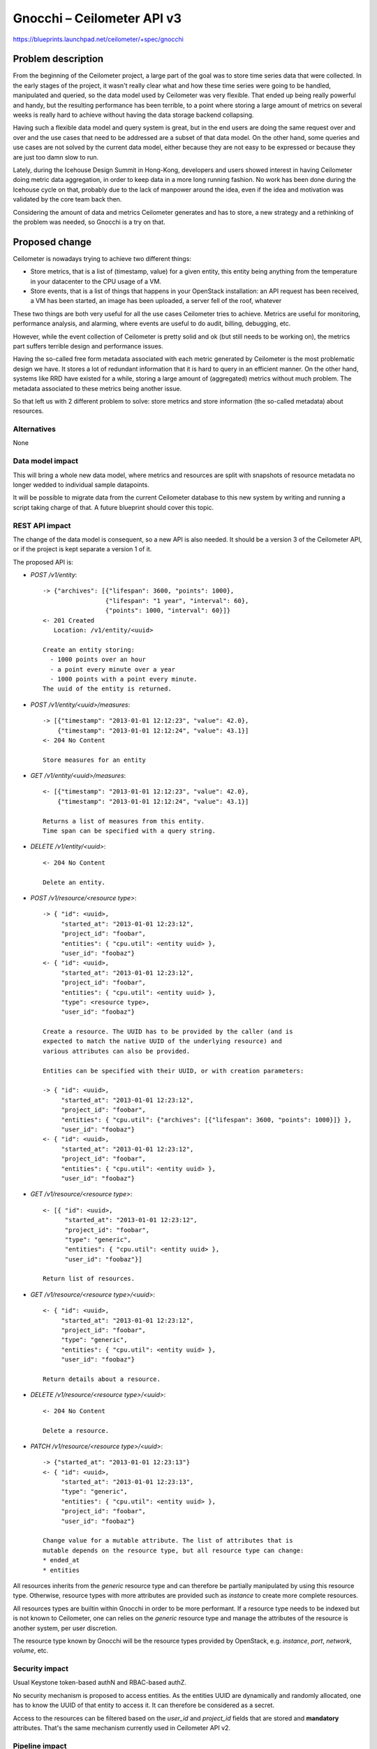 ..
 This work is licensed under a Creative Commons Attribution 3.0 Unported
 License.

 http://creativecommons.org/licenses/by/3.0/legalcode

==========================================
Gnocchi – Ceilometer API v3
==========================================

https://blueprints.launchpad.net/ceilometer/+spec/gnocchi

Problem description
===================

From the beginning of the Ceilometer project, a large part of the goal was
to store time series data that were collected. In the early stages of the
project, it wasn't really clear what and how these time series were going to
be handled, manipulated and queried, so the data model used by Ceilometer
was very flexible. That ended up being really powerful and handy, but the
resulting performance has been terrible, to a point where storing a large
amount of metrics on several weeks is really hard to achieve without having
the data storage backend collapsing.

Having such a flexible data model and query system is great, but in the end
users are doing the same request over and over and the use cases that need
to be addressed are a subset of that data model. On the other hand, some
queries and use cases are not solved by the current data model, either
because they are not easy to be expressed or because they are just too damn
slow to run.

Lately, during the Icehouse Design Summit in Hong-Kong, developers and users
showed interest in having Ceilometer doing metric data aggregation, in order
to keep data in a more long running fashion. No work has been done during
the Icehouse cycle on that, probably due to the lack of manpower around the
idea, even if the idea and motivation was validated by the core team back
then.

Considering the amount of data and metrics Ceilometer generates and has to
store, a new strategy and a rethinking of the problem was needed, so Gnocchi
is a try on that.

Proposed change
===============

Ceilometer is nowadays trying to achieve two different things:

* Store metrics, that is a list of (timestamp, value) for a given entity,
  this entity being anything from the temperature in your datacenter to the
  CPU usage of a VM.

* Store events, that is a list of things that happens in your OpenStack
  installation: an API request has been received, a VM has been started, an
  image has been uploaded, a server fell of the roof, whatever

These two things are both very useful for all the use cases Ceilometer tries
to achieve. Metrics are useful for monitoring, performance analysis, and
alarming, where events are useful to do audit, billing, debugging, etc.

However, while the event collection of Ceilometer is pretty solid and ok
(but still needs to be working on), the metrics part suffers terrible design
and performance issues.

Having the so-called free form metadata associated with each metric
generated by Ceilometer is the most problematic design we have. It stores a
lot of redundant information that it is hard to query in an efficient manner.
On the other hand, systems like RRD have existed for a while, storing a
large amount of (aggregated) metrics without much problem. The metadata
associated to these metrics being another issue.

So that left us with 2 different problem to solve: store metrics and store
information (the so-called metadata) about resources.

Alternatives
------------

None

Data model impact
-----------------

This will bring a whole new data model, where metrics and resources are
split with snapshots of resource metadata no longer wedded to individual
sample datapoints.

It will be possible to migrate data from the current Ceilometer database to
this new system by writing and running a script taking charge of that. A
future blueprint should cover this topic.

REST API impact
---------------

The change of the data model is consequent, so a new API is also needed. It
should be a version 3 of the Ceilometer API, or if the project is kept
separate a version 1 of it.

The proposed API is:

* `POST /v1/entity`::

     -> {"archives": [{"lifespan": 3600, "points": 1000},
                      {"lifespan": "1 year", "interval": 60},
                      {"points": 1000, "interval": 60}]}
     <- 201 Created
        Location: /v1/entity/<uuid>

     Create an entity storing:
       - 1000 points over an hour
       - a point every minute over a year
       - 1000 points with a point every minute.
     The uuid of the entity is returned.

* `POST /v1/entity/<uuid>/measures`::

    -> [{"timestamp": "2013-01-01 12:12:23", "value": 42.0},
        {"timestamp": "2013-01-01 12:12:24", "value": 43.1}]
    <- 204 No Content

    Store measures for an entity

* `GET /v1/entity/<uuid>/measures`::

    <- [{"timestamp": "2013-01-01 12:12:23", "value": 42.0},
        {"timestamp": "2013-01-01 12:12:24", "value": 43.1}]

    Returns a list of measures from this entity.
    Time span can be specified with a query string.

* `DELETE /v1/entity/<uuid>`::

     <- 204 No Content

     Delete an entity.

* `POST /v1/resource/<resource type>`::

    -> { "id": <uuid>,
         "started_at": "2013-01-01 12:23:12",
         "project_id": "foobar",
         "entities": { "cpu.util": <entity uuid> },
         "user_id": "foobaz"}
    <- { "id": <uuid>,
         "started_at": "2013-01-01 12:23:12",
         "project_id": "foobar",
         "entities": { "cpu.util": <entity uuid> },
         "type": <resource type>,
         "user_id": "foobaz"}

    Create a resource. The UUID has to be provided by the caller (and is
    expected to match the native UUID of the underlying resource) and
    various attributes can also be provided.

    Entities can be specified with their UUID, or with creation parameters:

    -> { "id": <uuid>,
         "started_at": "2013-01-01 12:23:12",
         "project_id": "foobar",
         "entities": { "cpu.util": {"archives": [{"lifespan": 3600, "points": 1000}]} },
         "user_id": "foobaz"}
    <- { "id": <uuid>,
         "started_at": "2013-01-01 12:23:12",
         "project_id": "foobar",
         "entities": { "cpu.util": <entity uuid> },
         "user_id": "foobaz"}

* `GET /v1/resource/<resource type>`::

    <- [{ "id": <uuid>,
          "started_at": "2013-01-01 12:23:12",
          "project_id": "foobar",
          "type": "generic",
          "entities": { "cpu.util": <entity uuid> },
          "user_id": "foobaz"}]

    Return list of resources.

* `GET /v1/resource/<resource type>/<uuid>`::

    <- { "id": <uuid>,
         "started_at": "2013-01-01 12:23:12",
         "project_id": "foobar",
         "type": "generic",
         "entities": { "cpu.util": <entity uuid> },
         "user_id": "foobaz"}

    Return details about a resource.

* `DELETE /v1/resource/<resource type>/<uuid>`::

    <- 204 No Content

    Delete a resource.

* `PATCH /v1/resource/<resource type>/<uuid>`::

    -> {"started_at": "2013-01-01 12:23:13"}
    <- { "id": <uuid>,
         "started_at": "2013-01-01 12:23:13",
         "type": "generic",
         "entities": { "cpu.util": <entity uuid> },
         "project_id": "foobar",
         "user_id": "foobaz"}

    Change value for a mutable attribute. The list of attributes that is
    mutable depends on the resource type, but all resource type can change:
    * ended_at
    * entities


All resources inherits from the `generic` resource type and can therefore be
partially manipulated by using this resource type. Otherwise, resource types
with more attributes are provided such as `instance` to create more complete
resources.

All resources types are builtin within Gnocchi in order to be more
performant. If a resource type needs to be indexed but is not known to
Ceilometer, one can relies on the `generic` resource type and manage the
attributes of the resource is another system, per user discretion.

The resource type known by Gnocchi will be the resource types provided by
OpenStack, e.g. `instance`, `port`, `network`, `volume`, etc.

Security impact
---------------

Usual Keystone token-based authN and RBAC-based authZ.

No security mechanism is proposed to access entities. As the entities UUID
are dynamically and randomly allocated, one has to know the UUID of that
entity to access it. It can therefore be considered as a secret.

Access to the resources can be filtered based on the `user_id` and
`project_id` fields that are stored and **mandatory** attributes. That's the
same mechanism currently used in Ceilometer API v2.

Pipeline impact
---------------

The publishing mechanism will need to be adapted to that new model, as
resources needs to be created before they can be metered. Another blueprint
should cover this topic.

Other end user impact
---------------------

The ceilometerclient will need to be extended to support both the old and
new APIs to that also.

Performance/Scalability Impacts
-------------------------------

The scalability and performances of this new system should be drastically
better than the old one.

Having real benchmarks of this system would also be interesting.

Other deployer impact
---------------------

None

Developer impact
----------------

It's likely that the API v2 of Ceilometer should be frozen and that no
further improvements should be made at this stage.

Implementation
==============

Assignee(s)
-----------

Primary assignee:
  * jdanjou

Other contributors:
  * sileht
  * dbelova

Ongoing maintainer:
  * jdanjou

Work Items
----------

* Build the Gnocchi service and API
* Adjust Ceilometer data retrieval and publishing as needed to adapt to the
  new data storage and API
* Make things work together

Future lifecycle
================

This will be a core component of Ceilometer, so everyone is going to take
care of that, me included.

Dependencies
============

* Canonical implementation of the storage driver requires Pandas and Swift.

* Alternative statistical/storage driver(s) with different dependencies may
  also be provided in time.

Testing
=======

Unit tests are provided.

Tempest tests should be added to cover the new API. A variant of the v2
tests running with v3 mechanism enabled is a possibility.

Documentation Impact
====================

We must document the new API. There is currently no mechanism to
auto-generate the API documentation, though it should be doable and
interesting to do so.

References
==========

* https://wiki.openstack.org/Gnocchi

* https://etherpad.openstack.org/p/ceilometer-tsdaas
